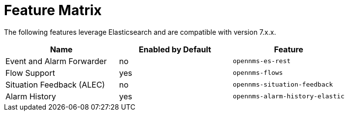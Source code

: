 
= Feature Matrix

The following features leverage Elasticsearch and are compatible with version 7.x.x.

|===
| Name | Enabled by Default | Feature

| Event and Alarm Forwarder
| no
| `opennms-es-rest`

| Flow Support
| yes
| `opennms-flows`

| Situation Feedback (ALEC)
| no
| `opennms-situation-feedback`

| Alarm History
| yes
| `opennms-alarm-history-elastic`

|===
